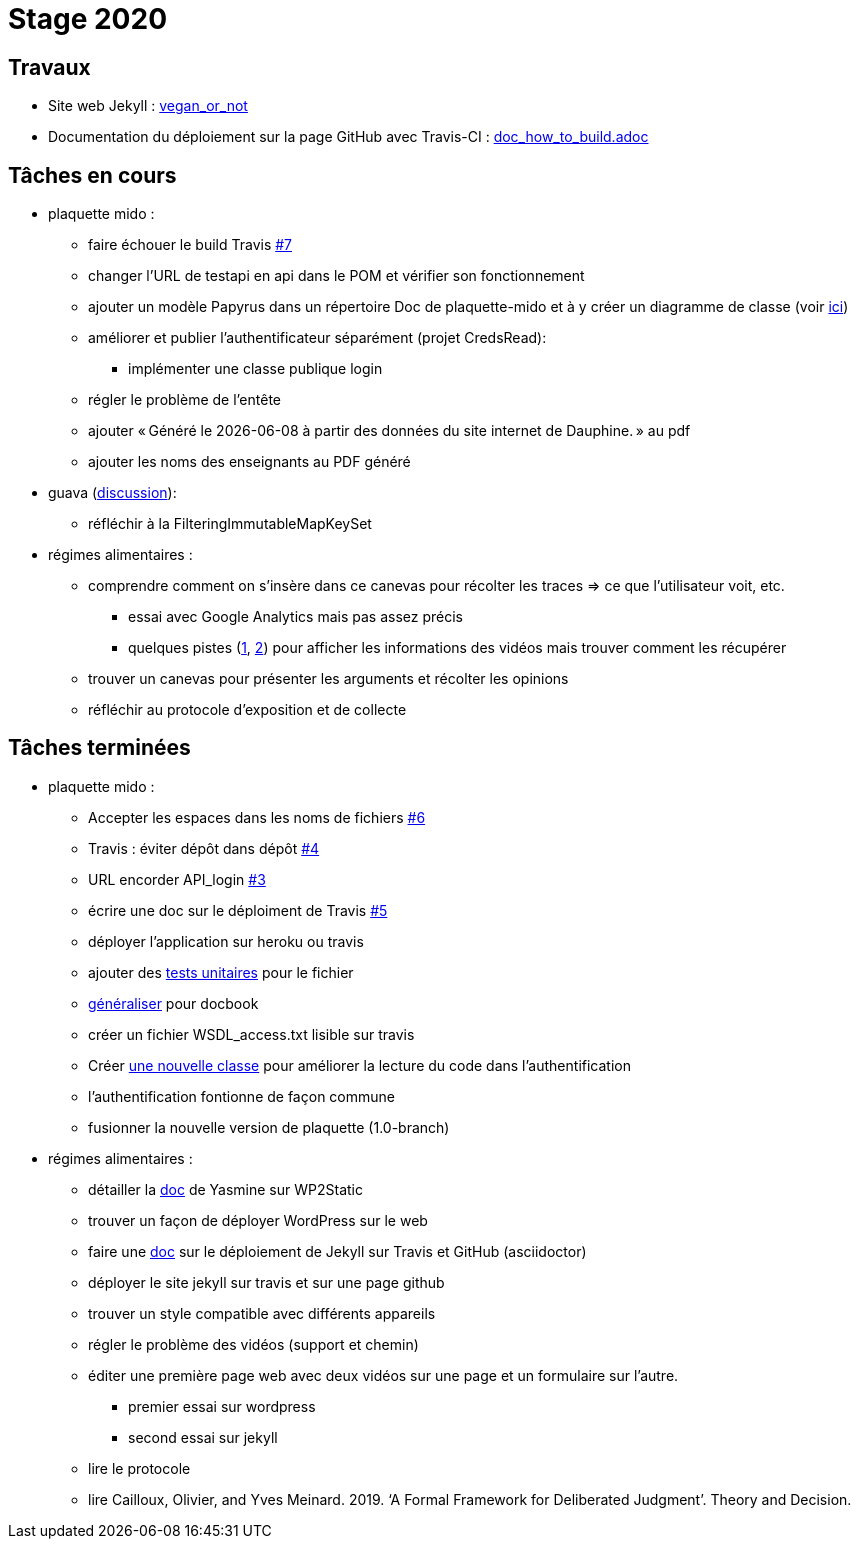 = Stage 2020

== Travaux

* Site web Jekyll : https://barnabegeffroy.github.io/vegan_or_not/[vegan_or_not]
* Documentation du déploiement sur la page GitHub avec Travis-CI : https://github.com/barnabegeffroy/vegan_or_not/blob/build/doc_how_to_build.adoc[doc_how_to_build.adoc] 

== Tâches en cours


* plaquette mido : 
** faire échouer le build Travis https://github.com/Dauphine-MIDO/plaquette-MIDO/issues/7[#7]
** changer l’URL de testapi en api dans le POM et vérifier son fonctionnement
** ajouter un modèle Papyrus dans un répertoire Doc de plaquette-mido et à y créer un diagramme de classe (voir https://github.com/oliviercailloux/UML/blob/master/Papyrus/Classes.adoc[ici])
** améliorer et publier l’authentificateur séparément (projet CredsRead):
*** implémenter une classe publique login
** régler le problème de l'entête
** ajouter « Généré le {docdate} à partir des données du site internet de Dauphine. » au pdf
** ajouter les noms des enseignants au PDF généré

* guava (https://github.com/google/guava/issues/3480[discussion]):
** réfléchir à la FilteringImmutableMapKeySet 

* régimes alimentaires :
** comprendre comment on s’insère dans ce canevas pour récolter les traces => ce que l’utilisateur voit, etc. 
*** essai avec Google Analytics mais pas assez précis
*** quelques pistes (https://github.com/spodlecki/videojs-event-tracking[1], https://github.com/toolbox-tve/videojs-tracking-events[2]) pour afficher les informations des vidéos mais trouver comment les récupérer
** trouver un canevas pour présenter les arguments et récolter les opinions
** réfléchir au protocole d’exposition et de collecte

== Tâches terminées

* plaquette mido : 
** Accepter les espaces dans les noms de fichiers
https://github.com/Dauphine-MIDO/plaquette-MIDO/issues/6[#6]
** Travis : éviter dépôt dans dépôt https://github.com/Dauphine-MIDO/plaquette-MIDO/issues/4[#4]
** URL encorder API_login https://github.com/Dauphine-MIDO/plaquette-MIDO/issues/3[#3]
** écrire une doc sur le déploiment de Travis https://github.com/Dauphine-MIDO/plaquette-MIDO/issues/5[#5]
** déployer l'application sur heroku ou travis
** ajouter des https://github.com/Dauphine-MIDO/plaquette-MIDO/blob/master/src/test/java/io/github/oliviercailloux/plaquette_mido_soap/AuthenticationTests.java[tests unitaires] pour le fichier 
** https://github.com/Dauphine-MIDO/plaquette-MIDO/commit/6084467103980f4df756ffb9cfe94d7d9f10f1b2[généraliser] pour docbook
** créer un fichier WSDL_access.txt lisible sur travis
** Créer https://github.com/Dauphine-MIDO/plaquette-MIDO/blob/master/src/main/java/io/github/oliviercailloux/plaquette_mido_soap/LoginOpt.java[une nouvelle classe] pour améliorer la lecture du code dans l’authentification
** l'authentification fontionne de façon commune
**  fusionner la nouvelle version de plaquette (1.0-branch)

* régimes alimentaires : 
** détailler la https://github.com/Yasmine07/D-lib-jugdment/blob/master/D%C3%A9marche%20site%20web.adoc[doc] de Yasmine sur WP2Static
** trouver un façon de déployer WordPress sur le web
** faire une https://github.com/barnabegeffroy/vegan_or_not/blob/build/doc_how_to_build.adoc[doc] sur le déploiement de Jekyll sur Travis et GitHub (asciidoctor)
** déployer le site jekyll sur travis et sur une page github
** trouver un style compatible avec différents appareils
** régler le problème des vidéos (support et chemin)
** éditer une première page web avec deux vidéos sur une page et un formulaire sur l'autre.
*** premier essai sur wordpress
*** second essai sur jekyll
** lire le protocole
** lire Cailloux, Olivier, and Yves Meinard. 2019. ‘A Formal Framework for Deliberated Judgment’. Theory and Decision.

